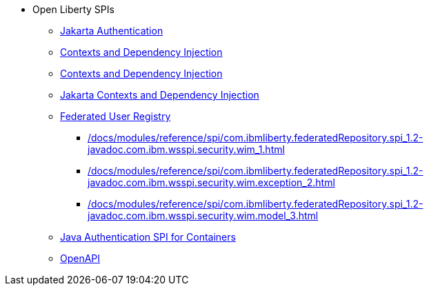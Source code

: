 * Open Liberty SPIs
  ** xref:feature/appAuthentication-2.0.adoc[Jakarta Authentication]
  ** xref:feature/cdi-1.2.adoc[Contexts and Dependency Injection]
  ** xref:feature/cdi-2.0.adoc[Contexts and Dependency Injection]
  ** xref:feature/cdi-3.0.adoc[Jakarta Contexts and Dependency Injection]
  ** xref:federatedRegistry-1.0[Federated User Registry]
    *** xref:/docs/modules/reference/spi/com.ibmliberty.federatedRepository.spi_1.2-javadoc.com.ibm.wsspi.security.wim_1.adoc[]
    *** xref:/docs/modules/reference/spi/com.ibmliberty.federatedRepository.spi_1.2-javadoc.com.ibm.wsspi.security.wim.exception_2.adoc[]
    *** xref:/docs/modules/reference/spi/com.ibmliberty.federatedRepository.spi_1.2-javadoc.com.ibm.wsspi.security.wim.model_3.adoc[]
  ** xref:feature/jaspic-1.1.adoc[Java Authentication SPI for Containers]
  ** xref:feature/openapi-3.1.adoc[OpenAPI]
